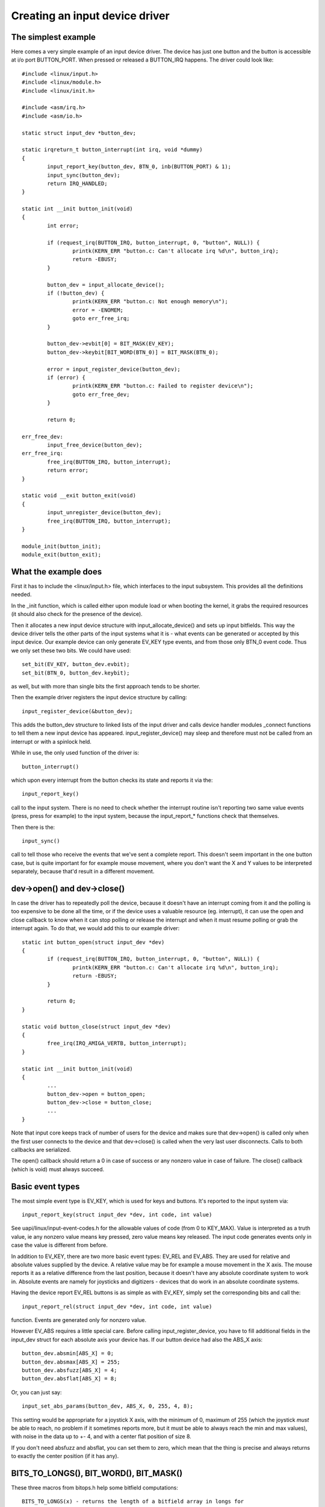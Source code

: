 ===============================
Creating an input device driver
===============================

The simplest example
~~~~~~~~~~~~~~~~~~~~

Here comes a very simple example of an input device driver. The device has
just one button and the button is accessible at i/o port BUTTON_PORT. When
pressed or released a BUTTON_IRQ happens. The driver could look like::

    #include <linux/input.h>
    #include <linux/module.h>
    #include <linux/init.h>

    #include <asm/irq.h>
    #include <asm/io.h>

    static struct input_dev *button_dev;

    static irqreturn_t button_interrupt(int irq, void *dummy)
    {
	    input_report_key(button_dev, BTN_0, inb(BUTTON_PORT) & 1);
	    input_sync(button_dev);
	    return IRQ_HANDLED;
    }

    static int __init button_init(void)
    {
	    int error;

	    if (request_irq(BUTTON_IRQ, button_interrupt, 0, "button", NULL)) {
		    printk(KERN_ERR "button.c: Can't allocate irq %d\n", button_irq);
		    return -EBUSY;
	    }

	    button_dev = input_allocate_device();
	    if (!button_dev) {
		    printk(KERN_ERR "button.c: Not enough memory\n");
		    error = -ENOMEM;
		    goto err_free_irq;
	    }

	    button_dev->evbit[0] = BIT_MASK(EV_KEY);
	    button_dev->keybit[BIT_WORD(BTN_0)] = BIT_MASK(BTN_0);

	    error = input_register_device(button_dev);
	    if (error) {
		    printk(KERN_ERR "button.c: Failed to register device\n");
		    goto err_free_dev;
	    }

	    return 0;

    err_free_dev:
	    input_free_device(button_dev);
    err_free_irq:
	    free_irq(BUTTON_IRQ, button_interrupt);
	    return error;
    }

    static void __exit button_exit(void)
    {
	    input_unregister_device(button_dev);
	    free_irq(BUTTON_IRQ, button_interrupt);
    }

    module_init(button_init);
    module_exit(button_exit);

What the example does
~~~~~~~~~~~~~~~~~~~~~

First it has to include the <linux/input.h> file, which interfaces to the
input subsystem. This provides all the definitions needed.

In the _init function, which is called either upon module load or when
booting the kernel, it grabs the required resources (it should also check
for the presence of the device).

Then it allocates a new input device structure with input_allocate_device()
and sets up input bitfields. This way the device driver tells the other
parts of the input systems what it is - what events can be generated or
accepted by this input device. Our example device can only generate EV_KEY
type events, and from those only BTN_0 event code. Thus we only set these
two bits. We could have used::

	set_bit(EV_KEY, button_dev.evbit);
	set_bit(BTN_0, button_dev.keybit);

as well, but with more than single bits the first approach tends to be
shorter.

Then the example driver registers the input device structure by calling::

	input_register_device(&button_dev);

This adds the button_dev structure to linked lists of the input driver and
calls device handler modules _connect functions to tell them a new input
device has appeared. input_register_device() may sleep and therefore must
not be called from an interrupt or with a spinlock held.

While in use, the only used function of the driver is::

	button_interrupt()

which upon every interrupt from the button checks its state and reports it
via the::

	input_report_key()

call to the input system. There is no need to check whether the interrupt
routine isn't reporting two same value events (press, press for example) to
the input system, because the input_report_* functions check that
themselves.

Then there is the::

	input_sync()

call to tell those who receive the events that we've sent a complete report.
This doesn't seem important in the one button case, but is quite important
for for example mouse movement, where you don't want the X and Y values
to be interpreted separately, because that'd result in a different movement.

dev->open() and dev->close()
~~~~~~~~~~~~~~~~~~~~~~~~~~~~

In case the driver has to repeatedly poll the device, because it doesn't
have an interrupt coming from it and the polling is too expensive to be done
all the time, or if the device uses a valuable resource (eg. interrupt), it
can use the open and close callback to know when it can stop polling or
release the interrupt and when it must resume polling or grab the interrupt
again. To do that, we would add this to our example driver::

    static int button_open(struct input_dev *dev)
    {
	    if (request_irq(BUTTON_IRQ, button_interrupt, 0, "button", NULL)) {
		    printk(KERN_ERR "button.c: Can't allocate irq %d\n", button_irq);
		    return -EBUSY;
	    }

	    return 0;
    }

    static void button_close(struct input_dev *dev)
    {
	    free_irq(IRQ_AMIGA_VERTB, button_interrupt);
    }

    static int __init button_init(void)
    {
	    ...
	    button_dev->open = button_open;
	    button_dev->close = button_close;
	    ...
    }

Note that input core keeps track of number of users for the device and
makes sure that dev->open() is called only when the first user connects
to the device and that dev->close() is called when the very last user
disconnects. Calls to both callbacks are serialized.

The open() callback should return a 0 in case of success or any nonzero value
in case of failure. The close() callback (which is void) must always succeed.

Basic event types
~~~~~~~~~~~~~~~~~

The most simple event type is EV_KEY, which is used for keys and buttons.
It's reported to the input system via::

	input_report_key(struct input_dev *dev, int code, int value)

See uapi/linux/input-event-codes.h for the allowable values of code (from 0 to
KEY_MAX). Value is interpreted as a truth value, ie any nonzero value means key
pressed, zero value means key released. The input code generates events only
in case the value is different from before.

In addition to EV_KEY, there are two more basic event types: EV_REL and
EV_ABS. They are used for relative and absolute values supplied by the
device. A relative value may be for example a mouse movement in the X axis.
The mouse reports it as a relative difference from the last position,
because it doesn't have any absolute coordinate system to work in. Absolute
events are namely for joysticks and digitizers - devices that do work in an
absolute coordinate systems.

Having the device report EV_REL buttons is as simple as with EV_KEY, simply
set the corresponding bits and call the::

	input_report_rel(struct input_dev *dev, int code, int value)

function. Events are generated only for nonzero value.

However EV_ABS requires a little special care. Before calling
input_register_device, you have to fill additional fields in the input_dev
struct for each absolute axis your device has. If our button device had also
the ABS_X axis::

	button_dev.absmin[ABS_X] = 0;
	button_dev.absmax[ABS_X] = 255;
	button_dev.absfuzz[ABS_X] = 4;
	button_dev.absflat[ABS_X] = 8;

Or, you can just say::

	input_set_abs_params(button_dev, ABS_X, 0, 255, 4, 8);

This setting would be appropriate for a joystick X axis, with the minimum of
0, maximum of 255 (which the joystick *must* be able to reach, no problem if
it sometimes reports more, but it must be able to always reach the min and
max values), with noise in the data up to +- 4, and with a center flat
position of size 8.

If you don't need absfuzz and absflat, you can set them to zero, which mean
that the thing is precise and always returns to exactly the center position
(if it has any).

BITS_TO_LONGS(), BIT_WORD(), BIT_MASK()
~~~~~~~~~~~~~~~~~~~~~~~~~~~~~~~~~~~~~~~

These three macros from bitops.h help some bitfield computations::

	BITS_TO_LONGS(x) - returns the length of a bitfield array in longs for
			   x bits
	BIT_WORD(x)	 - returns the index in the array in longs for bit x
	BIT_MASK(x)	 - returns the index in a long for bit x

The id* and name fields
~~~~~~~~~~~~~~~~~~~~~~~

The dev->name should be set before registering the input device by the input
device driver. It's a string like 'Generic button device' containing a
user friendly name of the device.

The id* fields contain the bus ID (PCI, USB, ...), vendor ID and device ID
of the device. The bus IDs are defined in input.h. The vendor and device ids
are defined in pci_ids.h, usb_ids.h and similar include files. These fields
should be set by the input device driver before registering it.

The idtype field can be used for specific information for the input device
driver.

The id and name fields can be passed to userland via the evdev interface.

The keycode, keycodemax, keycodesize fields
~~~~~~~~~~~~~~~~~~~~~~~~~~~~~~~~~~~~~~~~~~~

These three fields should be used by input devices that have dense keymaps.
The keycode is an array used to map from scancodes to input system keycodes.
The keycode max should contain the size of the array and keycodesize the
size of each entry in it (in bytes).

Userspace can query and alter current scancode to keycode mappings using
EVIOCGKEYCODE and EVIOCSKEYCODE ioctls on corresponding evdev interface.
When a device has all 3 aforementioned fields filled in, the driver may
rely on kernel's default implementation of setting and querying keycode
mappings.

dev->getkeycode() and dev->setkeycode()
~~~~~~~~~~~~~~~~~~~~~~~~~~~~~~~~~~~~~~~

getkeycode() and setkeycode() callbacks allow drivers to override default
keycode/keycodesize/keycodemax mapping mechanism provided by input core
and implement sparse keycode maps.

Key autorepeat
~~~~~~~~~~~~~~

... is simple. It is handled by the input.c module. Hardware autorepeat is
not used, because it's not present in many devices and even where it is
present, it is broken sometimes (at keyboards: Toshiba notebooks). To enable
autorepeat for your device, just set EV_REP in dev->evbit. All will be
handled by the input system.

Other event types, handling output events
~~~~~~~~~~~~~~~~~~~~~~~~~~~~~~~~~~~~~~~~~

The other event types up to now are:

- EV_LED - used for the keyboard LEDs.
- EV_SND - used for keyboard beeps.

They are very similar to for example key events, but they go in the other
direction - from the system to the input device driver. If your input device
driver can handle these events, it has to set the respective bits in evbit,
*and* also the callback routine::

    button_dev->event = button_event;

    int button_event(struct input_dev *dev, unsigned int type,
		     unsigned int code, int value)
    {
	    if (type == EV_SND && code == SND_BELL) {
		    outb(value, BUTTON_BELL);
		    return 0;
	    }
	    return -1;
    }

This callback routine can be called from an interrupt or a BH (although that
isn't a rule), and thus must not sleep, and must not take too long to finish.
